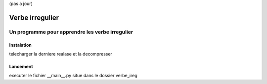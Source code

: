 (pas a jour)

=================
Verbe irregulier
=================
------------------------------------------------
Un programme pour apprendre les verbe irregulier
------------------------------------------------

Instalation
============
telecharger la derniere realase et la decompresser

Lancement
============
executer le fichier __main__.py situe dans le dossier verbe_ireg